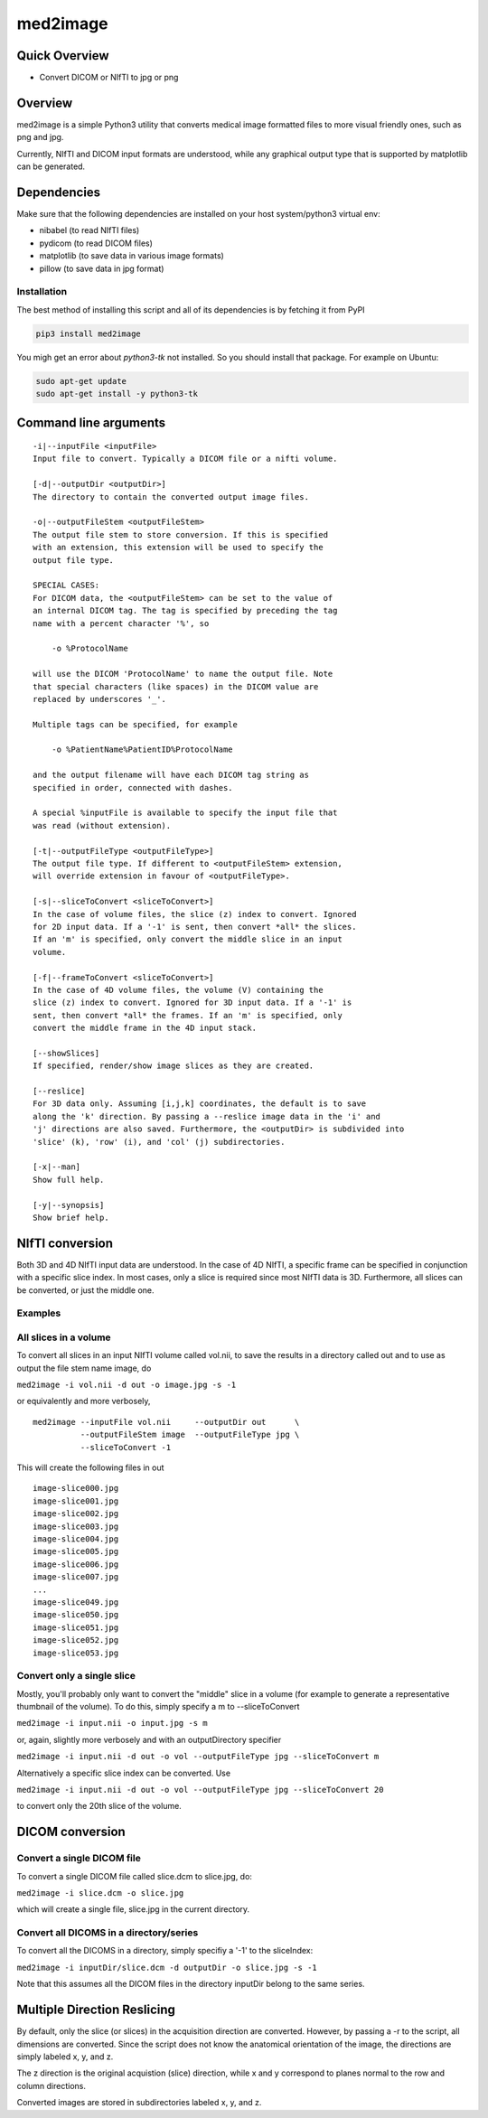 med2image
=========

Quick Overview
--------------

-  Convert DICOM or NIfTI to jpg or png

Overview
--------

med2image is a simple Python3 utility that converts medical image
formatted files to more visual friendly ones, such as png and jpg.

Currently, NIfTI and DICOM input formats are understood, while any
graphical output type that is supported by matplotlib can be generated.

Dependencies
------------

Make sure that the following dependencies are installed on your host
system/python3 virtual env:

-  nibabel (to read NIfTI files)
-  pydicom (to read DICOM files)
-  matplotlib (to save data in various image formats)
-  pillow (to save data in jpg format)

Installation
~~~~~~~~~~~~

The best method of installing this script and all of its dependencies is
by fetching it from PyPI

.. code:: bash

        pip3 install med2image

You migh get an error about `python3-tk` not installed. So you should install that package.
For example on Ubuntu:

.. code:: bash

        sudo apt-get update
        sudo apt-get install -y python3-tk


Command line arguments
----------------------

::

        -i|--inputFile <inputFile>
        Input file to convert. Typically a DICOM file or a nifti volume.

        [-d|--outputDir <outputDir>]
        The directory to contain the converted output image files.

        -o|--outputFileStem <outputFileStem>
        The output file stem to store conversion. If this is specified
        with an extension, this extension will be used to specify the
        output file type.

        SPECIAL CASES:
        For DICOM data, the <outputFileStem> can be set to the value of
        an internal DICOM tag. The tag is specified by preceding the tag
        name with a percent character '%', so

            -o %ProtocolName

        will use the DICOM 'ProtocolName' to name the output file. Note
        that special characters (like spaces) in the DICOM value are
        replaced by underscores '_'.

        Multiple tags can be specified, for example

            -o %PatientName%PatientID%ProtocolName

        and the output filename will have each DICOM tag string as
        specified in order, connected with dashes.

        A special %inputFile is available to specify the input file that
        was read (without extension).

        [-t|--outputFileType <outputFileType>]
        The output file type. If different to <outputFileStem> extension,
        will override extension in favour of <outputFileType>.

        [-s|--sliceToConvert <sliceToConvert>]
        In the case of volume files, the slice (z) index to convert. Ignored
        for 2D input data. If a '-1' is sent, then convert *all* the slices.
        If an 'm' is specified, only convert the middle slice in an input
        volume.
        
        [-f|--frameToConvert <sliceToConvert>]
        In the case of 4D volume files, the volume (V) containing the
        slice (z) index to convert. Ignored for 3D input data. If a '-1' is 
        sent, then convert *all* the frames. If an 'm' is specified, only 
        convert the middle frame in the 4D input stack.

        [--showSlices]
        If specified, render/show image slices as they are created.

        [--reslice]
        For 3D data only. Assuming [i,j,k] coordinates, the default is to save
        along the 'k' direction. By passing a --reslice image data in the 'i' and
        'j' directions are also saved. Furthermore, the <outputDir> is subdivided into
        'slice' (k), 'row' (i), and 'col' (j) subdirectories.

        [-x|--man]
        Show full help.

        [-y|--synopsis]
        Show brief help.

NIfTI conversion
----------------

Both 3D and 4D NIfTI input data are understood. In the case of 4D NIfTI,
a specific frame can be specified in conjunction with a specific slice
index. In most cases, only a slice is required since most NIfTI data is
3D. Furthermore, all slices can be converted, or just the middle one.

Examples
~~~~~~~~

All slices in a volume
~~~~~~~~~~~~~~~~~~~~~~

To convert all slices in an input NIfTI volume called vol.nii, to save
the results in a directory called out and to use as output the file stem
name image, do

``med2image -i vol.nii -d out -o image.jpg -s -1``

or equivalently and more verbosely,

::

    med2image --inputFile vol.nii     --outputDir out      \
              --outputFileStem image  --outputFileType jpg \
              --sliceToConvert -1

This will create the following files in out

::

    image-slice000.jpg
    image-slice001.jpg
    image-slice002.jpg
    image-slice003.jpg
    image-slice004.jpg
    image-slice005.jpg
    image-slice006.jpg
    image-slice007.jpg
    ...
    image-slice049.jpg
    image-slice050.jpg
    image-slice051.jpg
    image-slice052.jpg
    image-slice053.jpg

Convert only a single slice
~~~~~~~~~~~~~~~~~~~~~~~~~~~

Mostly, you'll probably only want to convert the "middle" slice in a
volume (for example to generate a representative thumbnail of the
volume). To do this, simply specify a m to --sliceToConvert

``med2image -i input.nii -o input.jpg -s m``

or, again, slightly more verbosely and with an outputDirectory specifier

``med2image -i input.nii -d out -o vol --outputFileType jpg --sliceToConvert m``

Alternatively a specific slice index can be converted. Use

``med2image -i input.nii -d out -o vol --outputFileType jpg --sliceToConvert 20``

to convert only the 20th slice of the volume.

DICOM conversion
----------------

Convert a single DICOM file
~~~~~~~~~~~~~~~~~~~~~~~~~~~

To convert a single DICOM file called slice.dcm to slice.jpg, do:

``med2image -i slice.dcm -o slice.jpg``

which will create a single file, slice.jpg in the current directory.

Convert all DICOMS in a directory/series
~~~~~~~~~~~~~~~~~~~~~~~~~~~~~~~~~~~~~~~~

To convert all the DICOMS in a directory, simply specifiy a '-1' to the
sliceIndex:

``med2image -i inputDir/slice.dcm -d outputDir -o slice.jpg -s -1``

Note that this assumes all the DICOM files in the directory inputDir
belong to the same series.

Multiple Direction Reslicing
----------------------------

By default, only the slice (or slices) in the acquisition direction are
converted. However, by passing a -r to the script, all dimensions are
converted. Since the script does not know the anatomical orientation of
the image, the directions are simply labeled x, y, and z.

The z direction is the original acquistion (slice) direction, while x
and y correspond to planes normal to the row and column directions.

Converted images are stored in subdirectories labeled x, y, and z.
